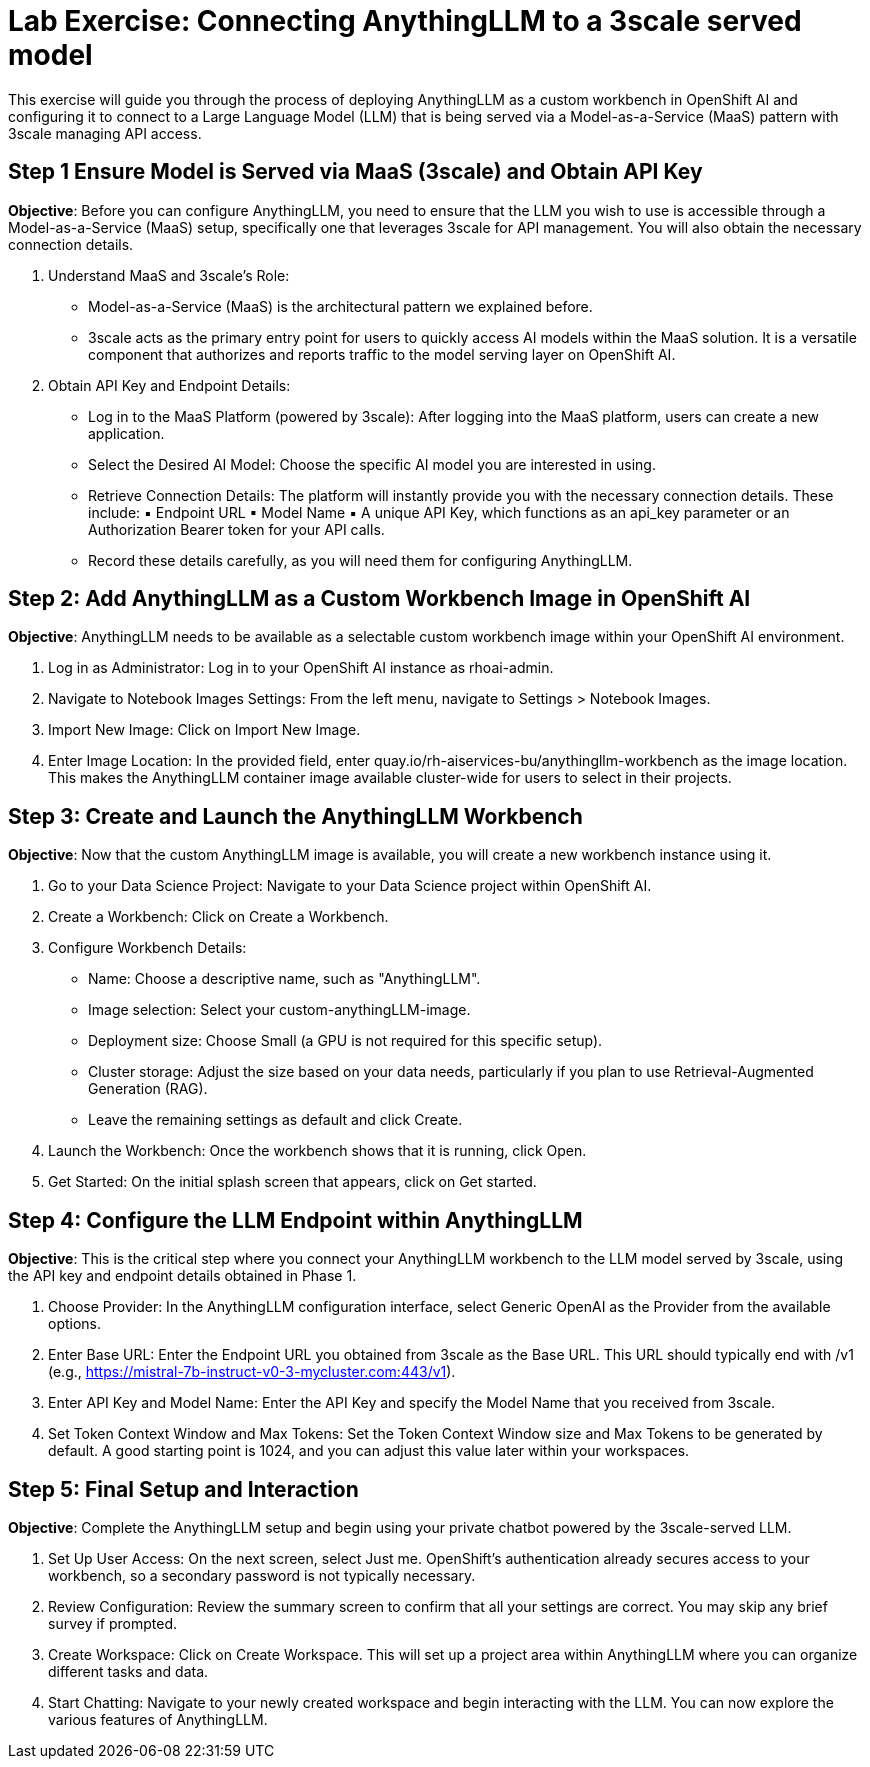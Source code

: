 = Lab Exercise: Connecting AnythingLLM to a 3scale served model

This exercise will guide you through the process of deploying AnythingLLM as a custom workbench in OpenShift AI and configuring it to connect to a Large Language Model (LLM) that is being served via a Model-as-a-Service (MaaS) pattern with 3scale managing API access.

== *Step 1 Ensure Model is Served via MaaS (3scale) and Obtain API Key*

*Objective*: Before you can configure AnythingLLM, you need to ensure that the LLM you wish to use is accessible through a Model-as-a-Service (MaaS) setup, specifically one that leverages 3scale for API management. You will also obtain the necessary connection details.


1. Understand MaaS and 3scale's Role:
    * Model-as-a-Service (MaaS) is the architectural pattern we explained before.
    * 3scale acts as the primary entry point for users to quickly access AI models within the MaaS solution. It is a versatile component that authorizes and reports traffic to the model serving layer on OpenShift AI.
2. Obtain API Key and Endpoint Details:
    * Log in to the MaaS Platform (powered by 3scale): After logging into the MaaS platform, users can create a new application.
    * Select the Desired AI Model: Choose the specific AI model you are interested in using.
    * Retrieve Connection Details: The platform will instantly provide you with the necessary connection details. These include:
        ▪ Endpoint URL
        ▪ Model Name
        ▪ A unique API Key, which functions as an api_key parameter or an Authorization Bearer token for your API calls.
    * Record these details carefully, as you will need them for configuring AnythingLLM.

== Step 2: Add AnythingLLM as a Custom Workbench Image in OpenShift AI

*Objective*: AnythingLLM needs to be available as a selectable custom workbench image within your OpenShift AI environment.

1. Log in as Administrator: Log in to your OpenShift AI instance as rhoai-admin.
2. Navigate to Notebook Images Settings: From the left menu, navigate to Settings > Notebook Images.
3. Import New Image: Click on Import New Image.
4. Enter Image Location: In the provided field, enter quay.io/rh-aiservices-bu/anythingllm-workbench as the image location. This makes the AnythingLLM container image available cluster-wide for users to select in their projects.

== Step 3: Create and Launch the AnythingLLM Workbench

*Objective*: Now that the custom AnythingLLM image is available, you will create a new workbench instance using it.

1. Go to your Data Science Project: Navigate to your Data Science project within OpenShift AI.
2. Create a Workbench: Click on Create a Workbench.
3. Configure Workbench Details:
    * Name: Choose a descriptive name, such as "AnythingLLM".
    * Image selection: Select your custom-anythingLLM-image.
    * Deployment size: Choose Small (a GPU is not required for this specific setup).
    * Cluster storage: Adjust the size based on your data needs, particularly if you plan to use Retrieval-Augmented Generation (RAG).
    * Leave the remaining settings as default and click Create.
4. Launch the Workbench: Once the workbench shows that it is running, click Open.
5. Get Started: On the initial splash screen that appears, click on Get started.

== Step 4: Configure the LLM Endpoint within AnythingLLM

*Objective*: This is the critical step where you connect your AnythingLLM workbench to the LLM model served by 3scale, using the API key and endpoint details obtained in Phase 1.

1. Choose Provider: In the AnythingLLM configuration interface, select Generic OpenAI as the Provider from the available options.
2. Enter Base URL: Enter the Endpoint URL you obtained from 3scale as the Base URL. This URL should typically end with /v1 (e.g., https://mistral-7b-instruct-v0-3-mycluster.com:443/v1).
3. Enter API Key and Model Name: Enter the API Key and specify the Model Name that you received from 3scale.
4. Set Token Context Window and Max Tokens: Set the Token Context Window size and Max Tokens to be generated by default. A good starting point is 1024, and you can adjust this value later within your workspaces.


== Step 5: Final Setup and Interaction

*Objective*: Complete the AnythingLLM setup and begin using your private chatbot powered by the 3scale-served LLM.

1. Set Up User Access: On the next screen, select Just me. OpenShift's authentication already secures access to your workbench, so a secondary password is not typically necessary.
2. Review Configuration: Review the summary screen to confirm that all your settings are correct. You may skip any brief survey if prompted.
3. Create Workspace: Click on Create Workspace. This will set up a project area within AnythingLLM where you can organize different tasks and data.
4. Start Chatting: Navigate to your newly created workspace and begin interacting with the LLM. You can now explore the various features of AnythingLLM.